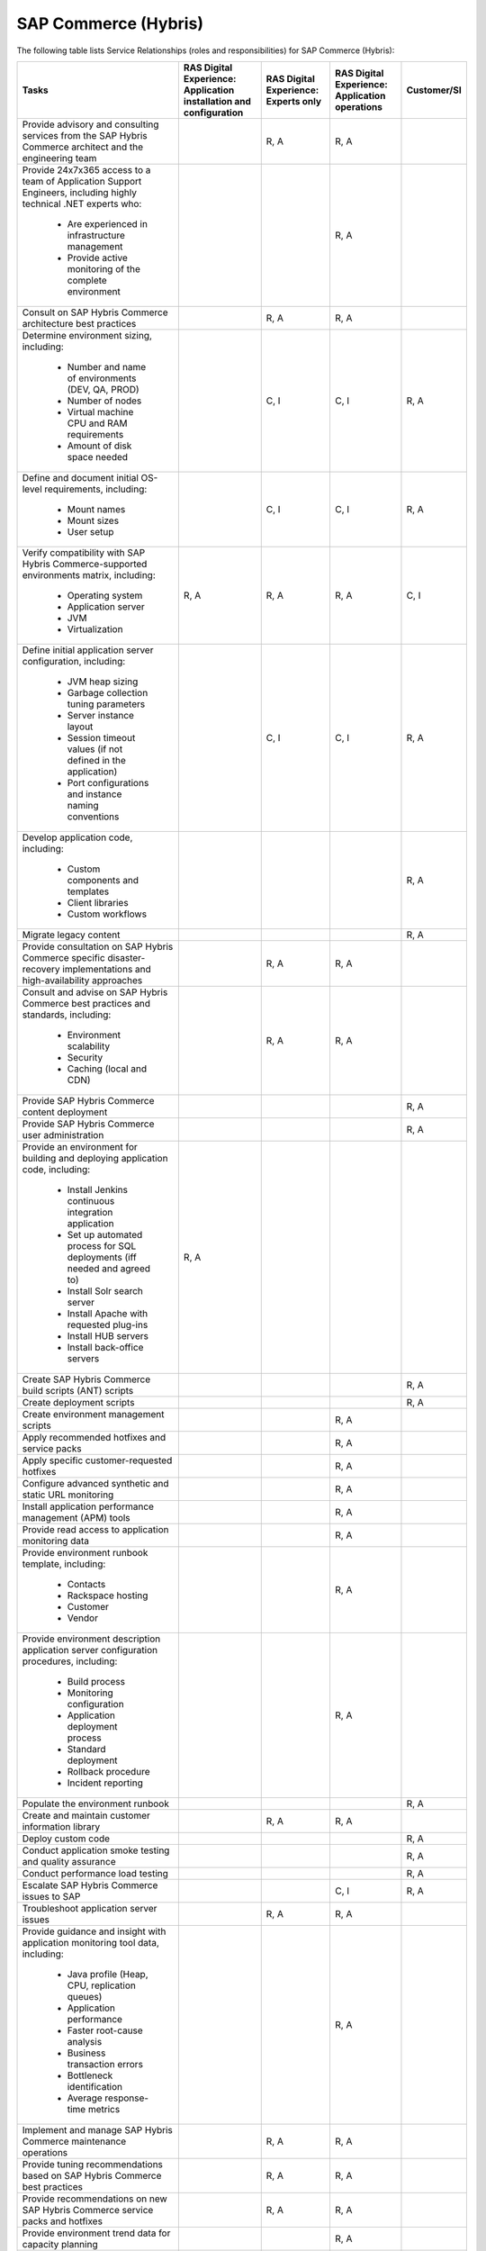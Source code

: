 .. _sap_commerce:


=====================
SAP Commerce (Hybris)
=====================

The following table lists Service Relationships (roles and responsibilities)
for SAP Commerce (Hybris):

.. list-table::
   :header-rows: 1

   * - Tasks
     - RAS Digital Experience: Application installation and configuration
     - RAS Digital Experience: Experts only
     - RAS Digital Experience: Application operations
     - Customer/SI
   * - Provide advisory and consulting services from the SAP Hybris Commerce
       architect and the engineering team
     -
     - R, A
     - R, A
     -
   * - Provide 24x7x365 access to a team of Application Support Engineers,
       including highly technical .NET experts who:
          * Are experienced in infrastructure management
          * Provide active monitoring of the complete environment
     -
     -
     - R, A
     -
   * - Consult on SAP Hybris Commerce architecture best practices
     -
     - R, A
     - R, A
     -
   * - Determine environment sizing,
       including:
          * Number and name of environments (DEV, QA, PROD)
          * Number of nodes
          * Virtual machine CPU and RAM requirements
          * Amount of disk space needed
     -
     - C, I
     - C, I
     - R, A
   * - Define and document initial OS-level requirements,
       including:
          * Mount names
          * Mount sizes
          * User setup
     -
     - C, I
     - C, I
     - R, A
   * - Verify compatibility with SAP Hybris Commerce-supported environments
       matrix, including:
          * Operating system
          * Application server
          * JVM
          * Virtualization
     - R, A
     - R, A
     - R, A
     - C, I
   * - Define initial application server configuration,
       including:
          * JVM heap sizing
          * Garbage collection tuning parameters
          * Server instance layout
          * Session timeout values (if not defined in the application)
          * Port configurations and instance naming conventions
     -
     - C, I
     - C, I
     - R, A
   * - Develop application code,
       including:
          * Custom components and templates
          * Client libraries
          * Custom workflows
     -
     -
     -
     - R, A
   * - Migrate legacy content
     -
     -
     -
     - R, A
   * - Provide consultation on SAP Hybris Commerce specific disaster-recovery
       implementations and high-availability approaches
     -
     - R, A
     - R, A
     -
   * - Consult and advise on SAP Hybris Commerce best practices and standards,
       including:
          * Environment scalability
          * Security
          * Caching (local and CDN)
     -
     - R, A
     - R, A
     -
   * - Provide SAP Hybris Commerce content deployment
     -
     -
     -
     - R, A
   * - Provide SAP Hybris Commerce user administration
     -
     -
     -
     - R, A
   * - Provide an environment for building and deploying application code,
       including:
          * Install Jenkins continuous integration application
          * Set up automated process for SQL deployments (iff needed and
            agreed to)
          * Install Solr search server
          * Install Apache with requested plug-ins
          * Install HUB servers
          * Install back-office servers
     - R, A
     -
     -
     -
   * - Create SAP Hybris Commerce build scripts (ANT) scripts
     -
     -
     -
     - R, A
   * - Create deployment scripts
     -
     -
     -
     - R, A
   * - Create environment management scripts
     -
     -
     - R, A
     -
   * - Apply recommended hotfixes and service packs
     -
     -
     - R, A
     -
   * - Apply specific customer-requested hotfixes
     -
     -
     - R, A
     -
   * - Configure advanced synthetic and static URL monitoring
     -
     -
     - R, A
     -
   * - Install application performance management (APM) tools
     -
     -
     - R, A
     -
   * - Provide read access to application monitoring data
     -
     -
     - R, A
     -
   * - Provide environment runbook template,
       including:
          * Contacts
          * Rackspace hosting
          * Customer
          * Vendor
     -
     -
     - R, A
     -
   * - Provide environment description application server configuration
       procedures, including:
          * Build process
          * Monitoring configuration
          * Application deployment process
          * Standard deployment
          * Rollback procedure
          * Incident reporting
     -
     -
     - R, A
     -
   * - Populate the environment runbook
     -
     -
     -
     - R, A
   * - Create and maintain customer information library
     -
     - R, A
     - R, A
     -
   * - Deploy custom code
     -
     -
     -
     - R, A
   * - Conduct application smoke testing and quality assurance
     -
     -
     -
     - R, A
   * - Conduct performance load testing
     -
     -
     -
     - R, A
   * - Escalate SAP Hybris Commerce issues to SAP
     -
     -
     - C, I
     - R, A
   * - Troubleshoot application server issues
     -
     - R, A
     - R, A
     -
   * - Provide guidance and insight with application monitoring tool
       data, including:
          * Java profile (Heap, CPU, replication queues)
          * Application performance
          * Faster root-cause analysis
          * Business transaction errors
          * Bottleneck identification
          * Average response-time metrics
     -
     -
     - R, A
     -
   * - Implement and manage SAP Hybris Commerce maintenance operations
     -
     - R, A
     - R, A
     -
   * - Provide tuning recommendations based on SAP Hybris Commerce best
       practices
     -
     - R, A
     - R, A
     -
   * - Provide recommendations on new SAP Hybris Commerce service packs and
       hotfixes
     -
     - R, A
     - R, A
     -
   * - Provide environment trend data for capacity planning
     -
     -
     - R, A
     -
   * - Provide reporting around the customer experience,
       including:
          * Understand how pages, Ajax requests, and iframes perform over time
          * Gain insight into the performance of individual pages and requests
            as experienced by end users
          * Find the worst performing pages by using multiple common metrics
     -
     -
     - R, A
     -
   * - Provide application performance management software,
       including:
          * APM tool
          * Infrastructure monitoring tool
          * Synthetic transaction monitoring tool
          * Browser real user monitoring tool
          * Data analytics tool
          * Ability to profile Java and .NET
          * Application performance dashboard
          * Faster root-cause analysis
          * Bottleneck identification
     -
     -
     - R, A
     -
